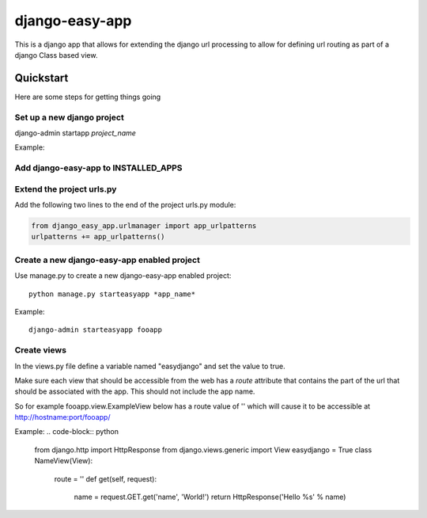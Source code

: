 django-easy-app
***************

This is a django app that allows for extending the django url processing to
allow for defining url routing as part of a django Class based view.

Quickstart
==========

Here are some steps for getting things going

Set up a new django project
---------------------------
django-admin startapp *project_name*

Example:

.. code-block::
    django-admin startproject foo


Add django-easy-app to INSTALLED_APPS
-------------------------------------


Extend the project urls.py
--------------------------

Add the following two lines to the end of the project urls.py module:

.. code-block:: python

    from django_easy_app.urlmanager import app_urlpatterns
    urlpatterns += app_urlpatterns()

Create a new django-easy-app enabled project
--------------------------------------------
Use manage.py to create a new django-easy-app enabled project::

    python manage.py starteasyapp *app_name*

Example::

    django-admin starteasyapp fooapp


Create views
------------
In the views.py file define a variable named "easydjango" and set the value
to true.

Make sure each view that should be accessible from the web has a *route*
attribute that contains the part of the url that should be associated with the
app.  This should not include the app name.

So for example fooapp.view.ExampleView below has a route value of '' which
will cause it to be accessible at http://hostname:port/fooapp/

Example:
.. code-block:: python

    from django.http import HttpResponse
    from django.views.generic import View
    easydjango = True
    class NameView(View):
        route = ''
        def get(self, request):
            name = request.GET.get('name', 'World!')
            return HttpResponse('Hello %s' % name)
